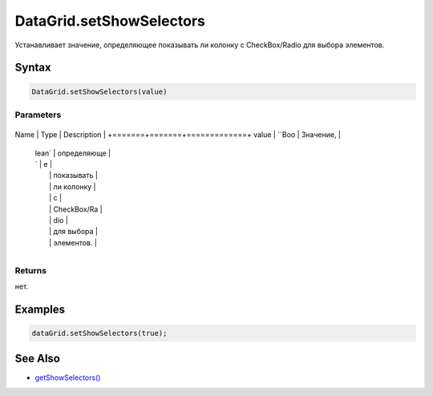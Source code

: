 DataGrid.setShowSelectors
=========================

Устанавливает значение, определяющее показывать ли колонку с
CheckBox/Radio для выбора элементов.

Syntax
------

.. code:: js

    DataGrid.setShowSelectors(value)

Parameters
~~~~~~~~~~

+-------+-------+-------------+
Name  | Type  | Description |
+=======+=======+=============+
value | ``Boo | Значение,   |
      | lean` | определяюще |
      | `     | е           |
      |       | показывать  |
      |       | ли колонку  |
      |       | с           |
      |       | CheckBox/Ra |
      |       | dio         |
      |       | для выбора  |
      |       | элементов.  |
+-------+-------+-------------+

Returns
~~~~~~~

нет.

Examples
--------

.. code:: js

    dataGrid.setShowSelectors(true);

See Also
--------

-  `getShowSelectors() <../DataGrid.getShowSelectors.html>`__
